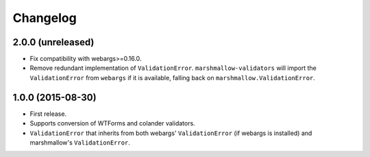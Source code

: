 Changelog
---------

2.0.0 (unreleased)
++++++++++++++++++

- Fix compatibility with webargs>=0.16.0.
- Remove redundant implementation of ``ValidationError``. ``marshmallow-validators`` will import the ``ValidationError`` from ``webargs`` if it is available, falling back on ``marshmallow.ValidationError``.

1.0.0 (2015-08-30)
++++++++++++++++++

- First release.
- Supports conversion of WTForms and colander validators.
- ``ValidationError`` that inherits from both webargs' ``ValidationError`` (if webargs is installed) and marshmallow's  ``ValidationError``.
